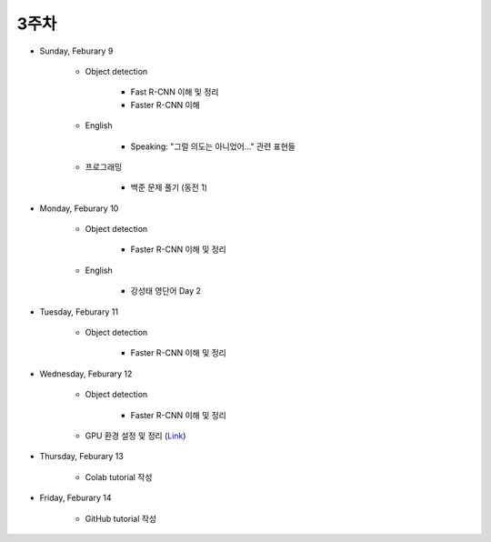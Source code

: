 ======
3주차
======

* Sunday, Feburary 9

    * Object detection

        * Fast R-CNN 이해 및 정리
        * Faster R-CNN 이해
    
    * English

        * Speaking: "그럴 의도는 아니었어..." 관련 표현들

    * 프로그래밍

        * 백준 문제 풀기 (동전 1)

* Monday, Feburary 10

    * Object detection

        * Faster R-CNN 이해 및 정리

    * English

        * 강성태 영단어 Day 2

* Tuesday, Feburary 11

    * Object detection

        * Faster R-CNN 이해 및 정리

* Wednesday, Feburary 12

    * Object detection

        * Faster R-CNN 이해 및 정리

    * GPU 환경 설정 및 정리 (`Link <https://oi.readthedocs.io/en/latest/packages/gpu_env.html>`_)

* Thursday, Feburary 13

    * Colab tutorial 작성

* Friday, Feburary 14

    * GitHub tutorial 작성

